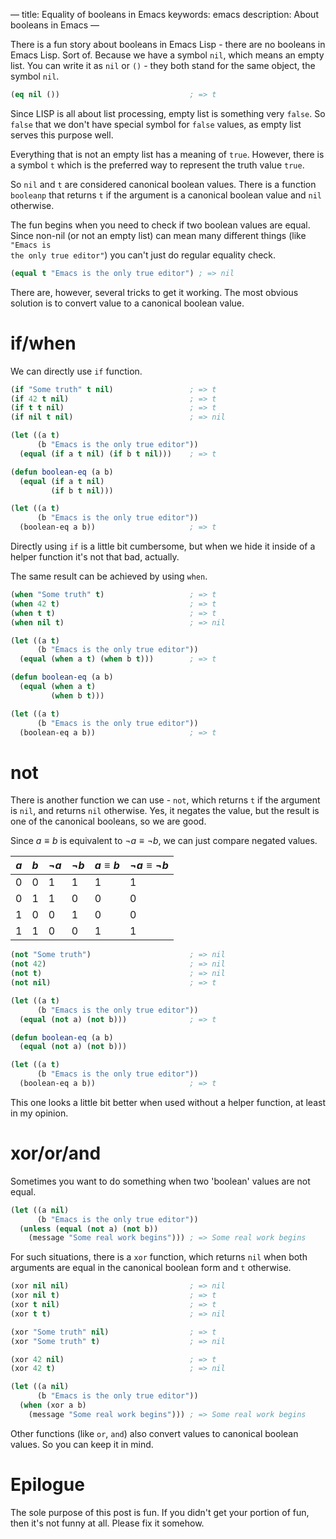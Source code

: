 ---
title: Equality of booleans in Emacs
keywords: emacs
description: About booleans in Emacs
---

#+BEGIN_EXPORT html
<div class="post-image post-image-half">
<img src="/images/emacs-booleans.png" />
</div>
#+END_EXPORT

There is a fun story about booleans in Emacs Lisp - there are no booleans in
Emacs Lisp. Sort of. Because we have a symbol =nil=, which means an empty
list. You can write it as =nil= or =()= - they both stand for the same object,
the symbol =nil=.

#+BEGIN_SRC emacs-lisp
  (eq nil ())                             ; => t
#+END_SRC

Since LISP is all about list processing, empty list is something very =false=.
So =false= that we don't have special symbol for =false= values, as empty list
serves this purpose well.

Everything that is not an empty list has a meaning of =true=. However, there is
a symbol =t= which is the preferred way to represent the truth value =true=.

So =nil= and =t= are considered canonical boolean values. There is a function
=booleanp= that returns =t= if the argument is a canonical boolean value and
=nil= otherwise.

The fun begins when you need to check if two boolean values are equal. Since
non-nil (or not an empty list) can mean many different things (like ="Emacs is
the only true editor"=) you can't just do regular equality check.

#+BEGIN_SRC emacs-lisp
  (equal t "Emacs is the only true editor") ; => nil
#+END_SRC

There are, however, several tricks to get it working. The most obvious solution
is to convert value to a canonical boolean value.

#+BEGIN_HTML
<!--more-->
#+END_HTML

* if/when

We can directly use =if= function.

#+BEGIN_SRC emacs-lisp
  (if "Some truth" t nil)                 ; => t
  (if 42 t nil)                           ; => t
  (if t t nil)                            ; => t
  (if nil t nil)                          ; => nil

  (let ((a t)
        (b "Emacs is the only true editor"))
    (equal (if a t nil) (if b t nil)))    ; => t

  (defun boolean-eq (a b)
    (equal (if a t nil)
           (if b t nil)))

  (let ((a t)
        (b "Emacs is the only true editor"))
    (boolean-eq a b))                     ; => t
#+END_SRC

Directly using =if= is a little bit cumbersome, but when we hide it inside of a
helper function it's not that bad, actually.

The same result can be achieved by using =when=.

#+BEGIN_SRC emacs-lisp
  (when "Some truth" t)                   ; => t
  (when 42 t)                             ; => t
  (when t t)                              ; => t
  (when nil t)                            ; => nil

  (let ((a t)
        (b "Emacs is the only true editor"))
    (equal (when a t) (when b t)))        ; => t

  (defun boolean-eq (a b)
    (equal (when a t)
           (when b t)))

  (let ((a t)
        (b "Emacs is the only true editor"))
    (boolean-eq a b))                     ; => t
#+END_SRC

* not

There is another function we can use - =not=, which returns =t= if the
argument is =nil=, and returns =nil= otherwise. Yes, it negates the value, but
the result is one of the canonical booleans, so we are good.

Since $a \equiv b$ is equivalent to $\neg a \equiv \neg b$, we can just compare
negated values.

| $a$ | $b$ | $\neg a$ | $\neg b$ | $a \equiv b$ | $\neg a \equiv \neg b$ |
|-----+-----+----------+----------+--------------+------------------------|
|   0 |   0 |        1 |        1 |            1 |                      1 |
|   0 |   1 |        1 |        0 |            0 |                      0 |
|   1 |   0 |        0 |        1 |            0 |                      0 |
|   1 |   1 |        0 |        0 |            1 |                      1 |

#+BEGIN_SRC emacs-lisp
  (not "Some truth")                      ; => nil
  (not 42)                                ; => nil
  (not t)                                 ; => nil
  (not nil)                               ; => t

  (let ((a t)
        (b "Emacs is the only true editor"))
    (equal (not a) (not b)))              ; => t

  (defun boolean-eq (a b)
    (equal (not a) (not b)))

  (let ((a t)
        (b "Emacs is the only true editor"))
    (boolean-eq a b))                     ; => t
#+END_SRC

This one looks a little bit better when used without a helper function, at least
in my opinion.

* xor/or/and

Sometimes you want to do something when two 'boolean' values are not equal.

#+BEGIN_SRC emacs-lisp
  (let ((a nil)
        (b "Emacs is the only true editor"))
    (unless (equal (not a) (not b))
      (message "Some real work begins"))) ; => Some real work begins
#+END_SRC

For such situations, there is a =xor= function, which returns =nil= when both
arguments are equal in the canonical boolean form and =t= otherwise.

#+BEGIN_SRC emacs-lisp
  (xor nil nil)                           ; => nil
  (xor nil t)                             ; => t
  (xor t nil)                             ; => t
  (xor t t)                               ; => nil

  (xor "Some truth" nil)                  ; => t
  (xor "Some truth" t)                    ; => nil

  (xor 42 nil)                            ; => t
  (xor 42 t)                              ; => nil

  (let ((a nil)
        (b "Emacs is the only true editor"))
    (when (xor a b)
      (message "Some real work begins"))) ; => Some real work begins
#+END_SRC

Other functions (like =or=, =and=) also convert values to canonical boolean
values. So you can keep it in mind.

* Epilogue

The sole purpose of this post is fun. If you didn't get your portion of fun,
then it's not funny at all. Please fix it somehow.

